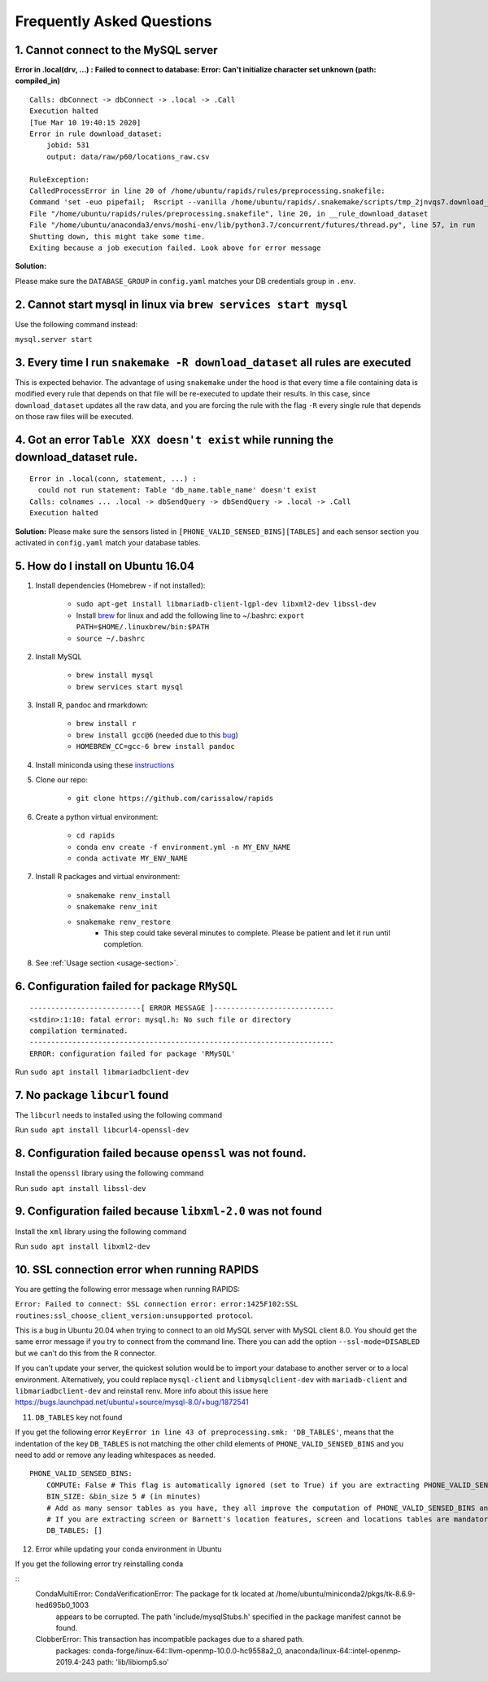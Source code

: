 Frequently Asked Questions 
============================

1. Cannot connect to the MySQL server
"""""""""""""""""""""""""""""""""""""""
**Error in .local(drv, ...) :**
**Failed to connect to database: Error: Can't initialize character set unknown (path: compiled_in)**
::

    Calls: dbConnect -> dbConnect -> .local -> .Call
    Execution halted
    [Tue Mar 10 19:40:15 2020]
    Error in rule download_dataset:
        jobid: 531
        output: data/raw/p60/locations_raw.csv

    RuleException:
    CalledProcessError in line 20 of /home/ubuntu/rapids/rules/preprocessing.snakefile:
    Command 'set -euo pipefail;  Rscript --vanilla /home/ubuntu/rapids/.snakemake/scripts/tmp_2jnvqs7.download_dataset.R' returned non-zero exit status 1.
    File "/home/ubuntu/rapids/rules/preprocessing.snakefile", line 20, in __rule_download_dataset
    File "/home/ubuntu/anaconda3/envs/moshi-env/lib/python3.7/concurrent/futures/thread.py", line 57, in run
    Shutting down, this might take some time.
    Exiting because a job execution failed. Look above for error message

**Solution:**

Please make sure the ``DATABASE_GROUP`` in ``config.yaml`` matches your DB credentials group in ``.env``.



2. Cannot start mysql in linux via ``brew services start mysql``
"""""""""""""""""""""""""""""""""""""""""""""""""""""""""""""""""""
Use the following command instead:

``mysql.server start``


3. Every time I run ``snakemake -R download_dataset`` all rules are executed
""""""""""""""""""""""""""""""""""""""""""""""""""""""""""""""""""""""""""""""
This is expected behavior. The advantage of using ``snakemake`` under the hood is that every time a file containing data is modified every rule that depends on that file will be re-executed to update their results. In this case, since ``download_dataset`` updates all the raw data, and you are forcing the rule with the flag ``-R`` every single rule that depends on those raw files will be executed.


4. Got an error ``Table XXX doesn't exist`` while running the download_dataset rule.
"""""""""""""""""""""""""""""""""""""""""""""""""""""""""""""""""""""""""""""""""""""""""
::

    Error in .local(conn, statement, ...) : 
      could not run statement: Table 'db_name.table_name' doesn't exist
    Calls: colnames ... .local -> dbSendQuery -> dbSendQuery -> .local -> .Call
    Execution halted

**Solution:**
Please make sure the sensors listed in ``[PHONE_VALID_SENSED_BINS][TABLES]`` and each sensor section you activated in ``config.yaml`` match your database tables.



5. How do I install on Ubuntu 16.04
""""""""""""""""""""""""""""""""""""

#. Install dependencies (Homebrew - if not installed):

    - ``sudo apt-get install libmariadb-client-lgpl-dev libxml2-dev libssl-dev``
    - Install brew_ for linux and add the following line to ~/.bashrc: ``export PATH=$HOME/.linuxbrew/bin:$PATH``
    - ``source ~/.bashrc``

#. Install MySQL

    - ``brew install mysql``
    - ``brew services start mysql``

#. Install R, pandoc and rmarkdown:

    - ``brew install r``
    - ``brew install gcc@6`` (needed due to this bug_)
    - ``HOMEBREW_CC=gcc-6 brew install pandoc``

#. Install miniconda using these instructions_

#. Clone our repo:

    - ``git clone https://github.com/carissalow/rapids``

#. Create a python virtual environment:

    - ``cd rapids``
    - ``conda env create -f environment.yml -n MY_ENV_NAME``
    - ``conda activate MY_ENV_NAME``

#. Install R packages and virtual environment:

    - ``snakemake renv_install``
    - ``snakemake renv_init``
    - ``snakemake renv_restore``
        - This step could take several minutes to complete. Please be patient and let it run until completion. 

#. See :ref:`Usage section <usage-section>`.



6. Configuration failed for package ``RMySQL``
""""""""""""""""""""""""""""""""""""""""""""""""
::

    --------------------------[ ERROR MESSAGE ]----------------------------
    <stdin>:1:10: fatal error: mysql.h: No such file or directory
    compilation terminated.
    -----------------------------------------------------------------------
    ERROR: configuration failed for package 'RMySQL'

Run ``sudo apt install libmariadbclient-dev``



7. No package ``libcurl`` found
"""""""""""""""""""""""""""""""""

The  ``libcurl`` needs to installed using the following command

Run ``sudo apt install libcurl4-openssl-dev``



8. Configuration failed because ``openssl`` was not found.
"""""""""""""""""""""""""""""""""""""""""""""""""""""""""""

Install the ``openssl`` library using the following command

Run ``sudo apt install libssl-dev``


9. Configuration failed because ``libxml-2.0`` was not found
"""""""""""""""""""""""""""""""""""""""""""""""""""""""""""""

Install the ``xml`` library using the following command 

Run ``sudo apt install libxml2-dev``

10. SSL connection error when running RAPIDS
""""""""""""""""""""""""""""""""""""""""""""""

You are getting the following error message when running RAPIDS:

``Error: Failed to connect: SSL connection error: error:1425F102:SSL routines:ssl_choose_client_version:unsupported protocol``.

This is a bug in Ubuntu 20.04 when trying to connect to an old MySQL server with MySQL client 8.0. You should get the same error message if you try to connect from the command line. There you can add the option ``--ssl-mode=DISABLED`` but we can't do this from the R connector.

If you can't update your server, the quickest solution would be to import your database to another server or to a local environment. Alternatively, you could replace ``mysql-client`` and ``libmysqlclient-dev`` with ``mariadb-client`` and ``libmariadbclient-dev`` and reinstall renv. More info about this issue here https://bugs.launchpad.net/ubuntu/+source/mysql-8.0/+bug/1872541

11. ``DB_TABLES`` key not found

If you get the following error ``KeyError in line 43 of preprocessing.smk: 'DB_TABLES'``, means that the indentation of the key ``DB_TABLES`` is not matching the other child elements of ``PHONE_VALID_SENSED_BINS`` and you need to add or remove any leading whitespaces as needed.

::

    PHONE_VALID_SENSED_BINS:
        COMPUTE: False # This flag is automatically ignored (set to True) if you are extracting PHONE_VALID_SENSED_DAYS or screen or Barnett's location features
        BIN_SIZE: &bin_size 5 # (in minutes)
        # Add as many sensor tables as you have, they all improve the computation of PHONE_VALID_SENSED_BINS and PHONE_VALID_SENSED_DAYS. 
        # If you are extracting screen or Barnett's location features, screen and locations tables are mandatory.
        DB_TABLES: []

12. Error while updating your conda environment in Ubuntu

If you get the following error try reinstalling conda

::
    CondaMultiError: CondaVerificationError: The package for tk located at /home/ubuntu/miniconda2/pkgs/tk-8.6.9-hed695b0_1003
        appears to be corrupted. The path 'include/mysqlStubs.h'
        specified in the package manifest cannot be found.
    ClobberError: This transaction has incompatible packages due to a shared path.
        packages: conda-forge/linux-64::llvm-openmp-10.0.0-hc9558a2_0, anaconda/linux-64::intel-openmp-2019.4-243
        path: 'lib/libiomp5.so'


.. ------------------------ Links --------------------------- ..

.. _bug: https://github.com/Homebrew/linuxbrew-core/issues/17812
.. _instructions: https://docs.conda.io/projects/conda/en/latest/user-guide/install/linux.html
.. _brew: https://docs.brew.sh/Homebrew-on-Linux

